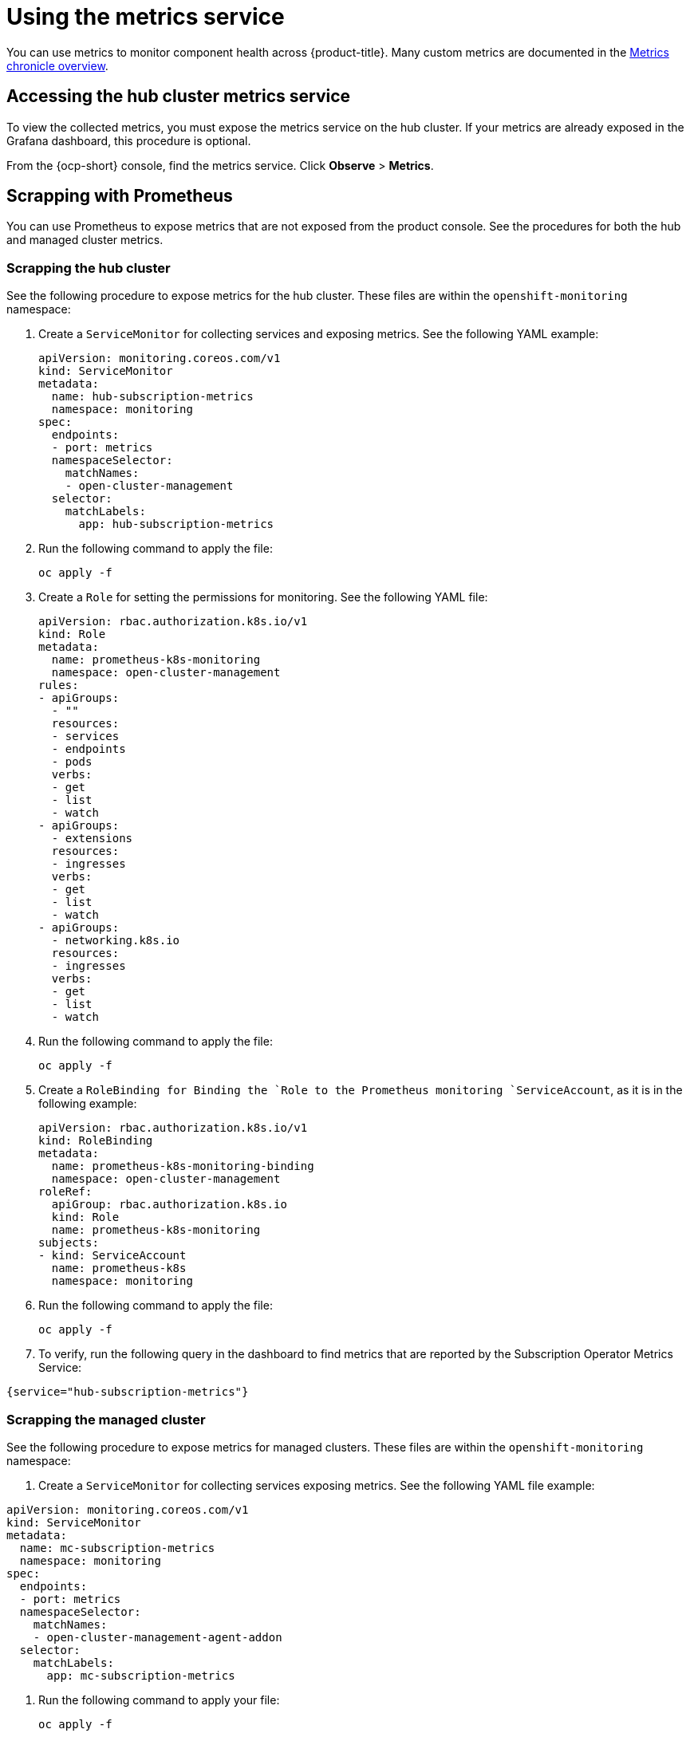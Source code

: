 [#metrics]
= Using the metrics service

You can use metrics to monitor component health across {product-title}. Many custom metrics are documented in the https://github.com/stolostron/metrics-chronicle#application-metrics[Metrics chronicle overview].

[#accessing-hub-metrics]
== Accessing the hub cluster metrics service

To view the collected metrics, you must expose the metrics service on the hub cluster. If your metrics are already exposed in the Grafana dashboard, this procedure is optional.

From the {ocp-short} console, find the metrics service. Click *Observe* > *Metrics*.

[#scrapping-prometheus]
== Scrapping with Prometheus

You can use Prometheus to expose metrics that are not exposed from the product console. See the procedures for both the hub and managed cluster metrics.

[#scrapping-hub]
=== Scrapping the hub cluster

See the following procedure to expose metrics for the hub cluster. These files are within the `openshift-monitoring` namespace:

. Create a `ServiceMonitor` for collecting services and exposing metrics. See the following YAML example:

+
[source,yaml]
----
apiVersion: monitoring.coreos.com/v1
kind: ServiceMonitor
metadata:
  name: hub-subscription-metrics
  namespace: monitoring
spec:
  endpoints:
  - port: metrics
  namespaceSelector:
    matchNames:
    - open-cluster-management
  selector:
    matchLabels:
      app: hub-subscription-metrics
----

. Run the following command to apply the file:

+
----
oc apply -f
----

. Create a `Role` for setting the permissions for monitoring. See the following YAML file:

+
[source,yaml]
----
apiVersion: rbac.authorization.k8s.io/v1
kind: Role
metadata:
  name: prometheus-k8s-monitoring
  namespace: open-cluster-management
rules:
- apiGroups:
  - ""
  resources:
  - services
  - endpoints
  - pods
  verbs:
  - get
  - list
  - watch
- apiGroups:
  - extensions
  resources:
  - ingresses
  verbs:
  - get
  - list
  - watch
- apiGroups:
  - networking.k8s.io
  resources:
  - ingresses
  verbs:
  - get
  - list
  - watch
----

. Run the following command to apply the file:

+
----
oc apply -f
----

. Create a `RoleBinding`` for Binding the `Role`` to the Prometheus monitoring
`ServiceAccount`, as it is in the following example:

+
[source,yaml]
----
apiVersion: rbac.authorization.k8s.io/v1
kind: RoleBinding
metadata:
  name: prometheus-k8s-monitoring-binding
  namespace: open-cluster-management
roleRef:
  apiGroup: rbac.authorization.k8s.io
  kind: Role
  name: prometheus-k8s-monitoring
subjects:
- kind: ServiceAccount
  name: prometheus-k8s
  namespace: monitoring
----

. Run the following command to apply the file:

+
----
oc apply -f
----

. To verify, run the following query in the dashboard to find metrics that are reported by the Subscription Operator Metrics Service:

----
{service="hub-subscription-metrics"}
----

[#scrapping-managed]
=== Scrapping the managed cluster

See the following procedure to expose metrics for managed clusters. These files are within the `openshift-monitoring` namespace:

. Create a `ServiceMonitor` for collecting services exposing metrics. See the following YAML file example:

[source,yaml]
----
apiVersion: monitoring.coreos.com/v1
kind: ServiceMonitor
metadata:
  name: mc-subscription-metrics
  namespace: monitoring
spec:
  endpoints:
  - port: metrics
  namespaceSelector:
    matchNames:
    - open-cluster-management-agent-addon
  selector:
    matchLabels:
      app: mc-subscription-metrics
----

. Run the following command to apply your file:
+
----
oc apply -f
----

. Create a `Role` for setting the permissions for monitoring. See the following YAML file example:

+
[source,yaml]
----
apiVersion: rbac.authorization.k8s.io/v1
kind: Role
metadata:
  name: prometheus-k8s-monitoring
  namespace: open-cluster-management-agent-addon
rules:
- apiGroups:
  - ""
  resources:
  - services
  - endpoints
  - pods
  verbs:
  - get
  - list
  - watch
- apiGroups:
  - extensions
  resources:
  - ingresses
  verbs:
  - get
  - list
  - watch
- apiGroups:
  - networking.k8s.io
  resources:
  - ingresses
  verbs:
  - get
  - list
  - watch
----

. Run the following command to apply the file:

+
----
oc apply -f
----

. Create a `RoleBinding` for Binding the `Role` to the Prometheus monitoring
`ServiceAccount`:

[source,yaml]
----
apiVersion: rbac.authorization.k8s.io/v1
kind: RoleBinding
metadata:
  name: prometheus-k8s-monitoring-binding
  namespace: open-cluster-management-agent-addon
roleRef:
  apiGroup: rbac.authorization.k8s.io
  kind: Role
  name: prometheus-k8s-monitoring
subjects:
- kind: ServiceAccount
  name: prometheus-k8s
  namespace: monitoring
----

. Run the following command to apply the file:

+
----
oc apply -f
----

. Verify in the `Prometheus` dashboard by running the following query to find
metrics that are reported by the Subscription Operator Metrics Service:

----
{service="mc-subscription-metrics"}
----

[#scrapping-standalone]
== Scrapping the standalone cluster

. Create a `ServiceMonitor` for collecting services exposing metrics:

+
[source,yaml]
----
apiVersion: monitoring.coreos.com/v1
kind: ServiceMonitor
metadata:
  name: standalone-subscription-metrics
  namespace: monitoring
spec:
  endpoints:
  - port: metrics
  namespaceSelector:
    matchNames:
    - open-cluster-management
  selector:
    matchLabels:
      app: standalone-subscription-metrics
----

. Create a `Role` for setting the permissions for monitoring:

----
oc apply -f
----
+
[source,yaml]
----
apiVersion: rbac.authorization.k8s.io/v1
kind: Role
metadata:
  name: prometheus-k8s-monitoring
  namespace: open-cluster-management
rules:
- apiGroups:
  - ""
  resources:
  - services
  - endpoints
  - pods
  verbs:
  - get
  - list
  - watch
- apiGroups:
  - extensions
  resources:
  - ingresses
  verbs:
  - get
  - list
  - watch
- apiGroups:
  - networking.k8s.io
  resources:
  - ingresses
  verbs:
  - get
  - list
  - watch
EOF
----

. Create a `RoleBinding` for binding the `Role` to the Prometheus monitoring
`ServiceAccount`. See the following YAML file example:

+
[source,yaml]
----
apiVersion: rbac.authorization.k8s.io/v1
kind: RoleBinding
metadata:
  name: prometheus-k8s-monitoring-binding
  namespace: open-cluster-management
roleRef:
  apiGroup: rbac.authorization.k8s.io
  kind: Role
  name: prometheus-k8s-monitoring
subjects:
- kind: ServiceAccount
  name: prometheus-k8s
  namespace: monitoring
----

. Run the following command to apply the file:

+
----
oc apply -f
----

. Verify in the `Prometheus` dashboard by running the following query to find
metrics that are reported by the Subscription Operator Metrics Service:

----
{service="standalone-subscription-metrics"}
----